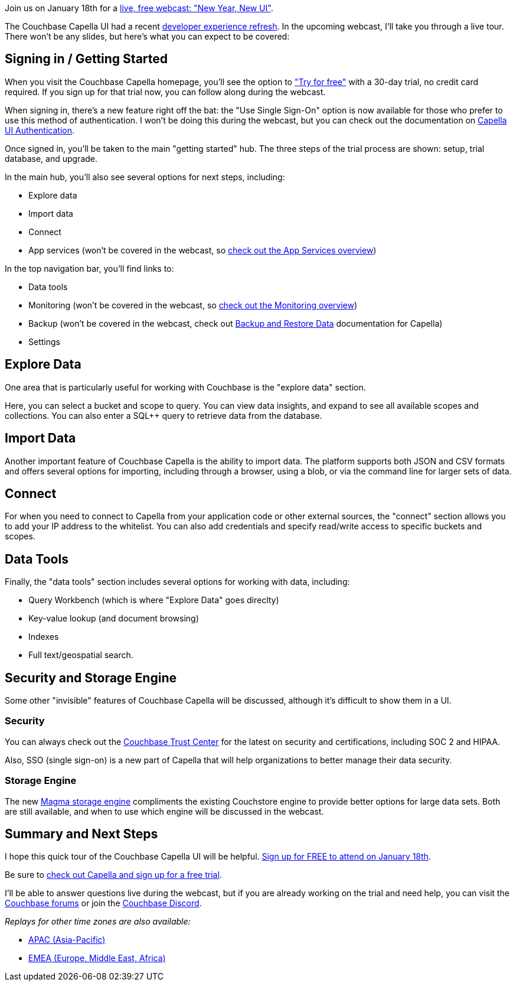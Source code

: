 :imagesdir: images
:meta-description: 
:title: Join Us for a New Webcast: New Year, New UI
:slug: Join-New-Webcast-New-Year-New-UI
:focus-keyword: new UI
:categories: Couchbase Capella
:tags: Capella, UI, UX, introduction, webcast, video
:heroimage: TBD
:wordcounttarget: n/a

Join us on January 18th for a link:https://info.couchbase.com/mktg_webinar_quick_tour_capella_UI_US0118E_LP.html?utm_source=social&utm_medium=webinar[live, free webcast: "New Year, New UI"].

The Couchbase Capella UI had a recent link:https://www.couchbase.com/blog/capella-new-developer-experience/[developer experience refresh]. In the upcoming webcast, I'll take you through a live tour. There won't be any slides, but here's what you can expect to be covered:

== Signing in / Getting Started

When you visit the Couchbase Capella homepage, you'll see the option to link:https://www.couchbase.com/products/capella["Try for free"] with a 30-day trial, no credit card required. If you sign up for that trial now, you can follow along during the webcast.

When signing in, there's a new feature right off the bat: the "Use Single Sign-On" option is now available for those who prefer to use this method of authentication. I won't be doing this during the webcast, but you can check out the documentation on link:https://docs.couchbase.com/cloud/organizations/ui-auth/capella-ui-auth.html[Capella UI Authentication].

Once signed in, you'll be taken to the main "getting started" hub. The three steps of the trial process are shown: setup, trial database, and upgrade.

In the main hub, you'll also see several options for next steps, including:

* Explore data
* Import data
* Connect
* App services (won't be covered in the webcast, so link:https://docs.couchbase.com/cloud/app-services/index.html[check out the App Services overview])

In the top navigation bar, you'll find links to:

* Data tools
* Monitoring (won't be covered in the webcast, so link:https://docs.couchbase.com/cloud/clusters/monitoring/monitoring.html[check out the Monitoring overview])
* Backup (won't be covered in the webcast, check out link:https://docs.couchbase.com/cloud/clusters/backup-restore.html[Backup and Restore Data] documentation for Capella)
* Settings

== Explore Data

One area that is particularly useful for working with Couchbase is the "explore data" section.

Here, you can select a bucket and scope to query. You can view data insights, and expand to see all available scopes and collections. You can also enter a SQL++ query to retrieve data from the database.

== Import Data

Another important feature of Couchbase Capella is the ability to import data. The platform supports both JSON and CSV formats and offers several options for importing, including through a browser, using a blob, or via the command line for larger sets of data.

== Connect

For when you need to connect to Capella from your application code or other external sources, the "connect" section allows you to add your IP address to the whitelist. You can also add credentials and specify read/write access to specific buckets and scopes.

== Data Tools

Finally, the "data tools" section includes several options for working with data, including:

* Query Workbench (which is where "Explore Data" goes direclty)
* Key-value lookup (and document browsing)
* Indexes
* Full text/geospatial search.

== Security and Storage Engine

Some other "invisible" features of Couchbase Capella will be discussed, although it's difficult to show them in a UI.

=== Security

You can always check out the link:https://www.couchbase.com/products/capella/trust[Couchbase Trust Center] for the latest on security and certifications, including SOC 2 and HIPAA.

Also, SSO (single sign-on) is a new part of Capella that will help organizations to better manage their data security.

=== Storage Engine

The new link:https://docs.couchbase.com/cloud/clusters/data-service/storage-engines.html#storage-engine-magma[Magma storage engine] compliments the existing Couchstore engine to provide better options for large data sets. Both are still available, and when to use which engine will be discussed in the webcast.

== Summary and Next Steps

I hope this quick tour of the Couchbase Capella UI will be helpful. link:https://info.couchbase.com/mktg_webinar_quick_tour_capella_UI_US0118E_LP.html?utm_source=social&utm_medium=webinar[Sign up for FREE to attend on January 18th].

Be sure to link:couchbase.com/products/capella[check out Capella and sign up for a free trial].

I'll be able to answer questions live during the webcast, but if you are already working on the trial and need help, you can visit the link:https://forums.couchbase.com[Couchbase forums] or join the link:https://www.couchbase.com/blog/couchbase-on-discord/[Couchbase Discord].

_Replays for other time zones are also available:_

* link:https://info.couchbase.com/mktg_webinar_quick_tour_capella_UI_APAC0119E_LP.html?utm_source=social&utm_medium=webinar[APAC (Asia-Pacific)]
* link:https://info.couchbase.com/mktg_webinar_quick_tour_capella_UI_EMEA0119E_LP.html?utm_source=social&utm_medium=webinar[EMEA (Europe, Middle East, Africa)]